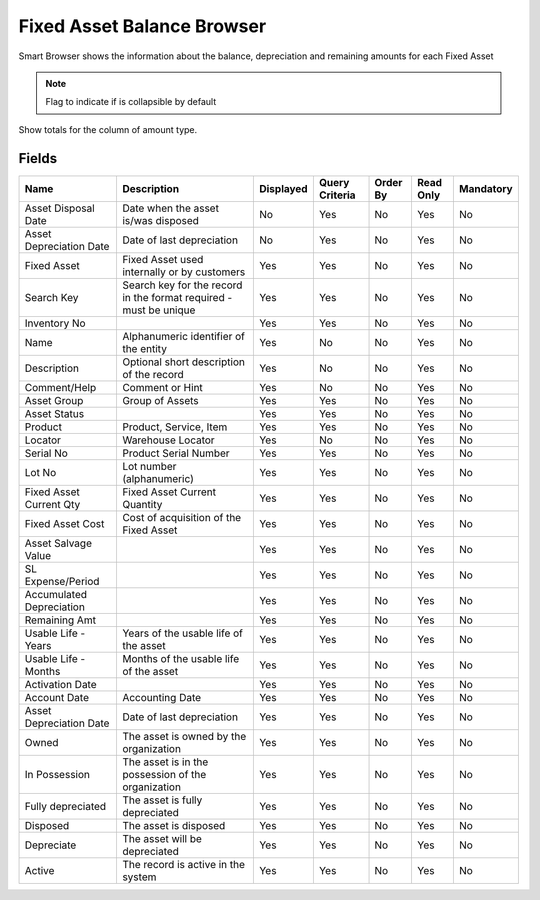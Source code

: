 
.. _functional-guide/smart-browse/smart-browse-fixed-asset-balance-browser:

===========================
Fixed Asset Balance Browser
===========================

Smart Browser shows the information  about the balance, depreciation and remaining amounts for each Fixed Asset

.. seealso::
    :ref:`functional-guidewindowwindow-asset`


.. note::
    Flag to indicate if is collapsible by default
Show totals for the column  of amount type.

Fields
======


========================  =================================================================  =========  ==============  ========  =========  =========
Name                      Description                                                        Displayed  Query Criteria  Order By  Read Only  Mandatory
========================  =================================================================  =========  ==============  ========  =========  =========
Asset Disposal Date       Date when the asset is/was disposed                                No         Yes             No        Yes        No       
Asset Depreciation Date   Date of last depreciation                                          No         Yes             No        Yes        No       
Fixed Asset               Fixed Asset used internally or by customers                        Yes        Yes             No        Yes        No       
Search Key                Search key for the record in the format required - must be unique  Yes        Yes             No        Yes        No       
Inventory No                                                                                 Yes        Yes             No        Yes        No       
Name                      Alphanumeric identifier of the entity                              Yes        No              No        Yes        No       
Description               Optional short description of the record                           Yes        No              No        Yes        No       
Comment/Help              Comment or Hint                                                    Yes        No              No        Yes        No       
Asset Group               Group of Assets                                                    Yes        Yes             No        Yes        No       
Asset Status                                                                                 Yes        Yes             No        Yes        No       
Product                   Product, Service, Item                                             Yes        Yes             No        Yes        No       
Locator                   Warehouse Locator                                                  Yes        No              No        Yes        No       
Serial No                 Product Serial Number                                              Yes        Yes             No        Yes        No       
Lot No                    Lot number (alphanumeric)                                          Yes        Yes             No        Yes        No       
Fixed Asset Current Qty   Fixed Asset Current Quantity                                       Yes        Yes             No        Yes        No       
Fixed Asset Cost          Cost of acquisition of the Fixed Asset                             Yes        Yes             No        Yes        No       
Asset Salvage Value                                                                          Yes        Yes             No        Yes        No       
SL Expense/Period                                                                            Yes        Yes             No        Yes        No       
Accumulated Depreciation                                                                     Yes        Yes             No        Yes        No       
Remaining Amt                                                                                Yes        Yes             No        Yes        No       
Usable Life - Years       Years of the usable life of the asset                              Yes        Yes             No        Yes        No       
Usable Life - Months      Months of the usable life of the asset                             Yes        Yes             No        Yes        No       
Activation Date                                                                              Yes        Yes             No        Yes        No       
Account Date              Accounting Date                                                    Yes        Yes             No        Yes        No       
Asset Depreciation Date   Date of last depreciation                                          Yes        Yes             No        Yes        No       
Owned                     The asset is owned by the organization                             Yes        Yes             No        Yes        No       
In Possession             The asset is in the possession of the organization                 Yes        Yes             No        Yes        No       
Fully depreciated         The asset is fully depreciated                                     Yes        Yes             No        Yes        No       
Disposed                  The asset is disposed                                              Yes        Yes             No        Yes        No       
Depreciate                The asset will be depreciated                                      Yes        Yes             No        Yes        No       
Active                    The record is active in the system                                 Yes        Yes             No        Yes        No       
========================  =================================================================  =========  ==============  ========  =========  =========

